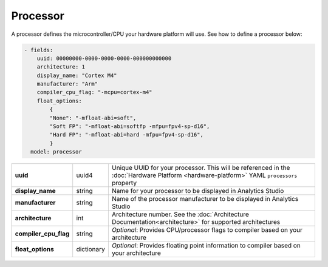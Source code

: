 .. meta::
    :title: Third-Party Integration - Processor
    :description: How to define a processor

=========
Processor
=========

A processor defines the microcontroller/CPU your hardware platform will use. See how to define a processor below:

.. code:: yaml

   - fields:
       uuid: 00000000-0000-0000-0000-000000000000
       architecture: 1
       display_name: "Cortex M4"
       manufacturer: "Arm"
       compiler_cpu_flag: "-mcpu=cortex-m4"
       float_options:
           {
           "None": "-mfloat-abi=soft",
           "Soft FP": "-mfloat-abi=softfp -mfpu=fpv4-sp-d16",
           "Hard FP": "-mfloat-abi=hard -mfpu=fpv4-sp-d16",
           }
     model: processor

+-----------------------+------------+---------------------------------------------------------------------------------------------------------------------------------------------------+
| **uuid**              | uuid4      | Unique UUID for your processor. This will be referenced in the :doc:`Hardware Platform <hardware-platform>` YAML ``processors`` property          |
+-----------------------+------------+---------------------------------------------------------------------------------------------------------------------------------------------------+
| **display_name**      | string     | Name for your processor to be displayed in Analytics Studio                                                                                       |
+-----------------------+------------+---------------------------------------------------------------------------------------------------------------------------------------------------+
| **manufacturer**      | string     | Name of the processor manufacturer to be displayed in Analytics Studio                                                                            |
+-----------------------+------------+---------------------------------------------------------------------------------------------------------------------------------------------------+
| **architecture**      | int        | Architecture number. See the :doc:`Architecture Documentation<architecture>` for supported architectures                                          |
|                       |            |                                                                                                                                                   |
|                       |            |                                                                                                                                                   |
|                       |            |                                                                                                                                                   |
+-----------------------+------------+---------------------------------------------------------------------------------------------------------------------------------------------------+
| **compiler_cpu_flag** | string     | *Optional*: Provides CPU/processor flags to compiler based on your architecture                                                                   |
+-----------------------+------------+---------------------------------------------------------------------------------------------------------------------------------------------------+
| **float_options**     | dictionary | *Optional*: Provides floating point information to compiler based on your architecture                                                            |
|                       |            |                                                                                                                                                   |
+-----------------------+------------+---------------------------------------------------------------------------------------------------------------------------------------------------+



